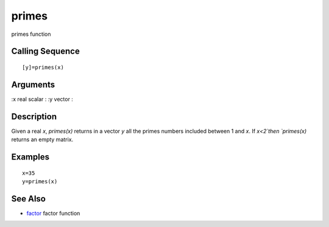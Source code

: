 


primes
======

primes function



Calling Sequence
~~~~~~~~~~~~~~~~


::

    [y]=primes(x)




Arguments
~~~~~~~~~

:x real scalar
: :y vector
:



Description
~~~~~~~~~~~

Given a real `x`, `primes(x)` returns in a vector `y` all the primes
numbers included between 1 and `x`. If `x<2`then `primes(x)` returns
an empty matrix.



Examples
~~~~~~~~


::

    x=35
    y=primes(x)




See Also
~~~~~~~~


+ `factor`_ factor function


.. _factor: factor.html


